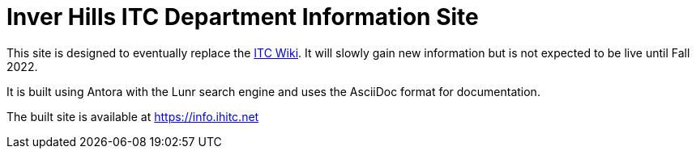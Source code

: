 = Inver Hills ITC Department Information Site

This site is designed to eventually replace the https://wiki.ihitc.net[ITC Wiki]. It will slowly gain new information but is not expected to be live until Fall 2022.

It is built using Antora with the Lunr search engine and uses the AsciiDoc format for documentation.

The built site is available at https://info.ihitc.net